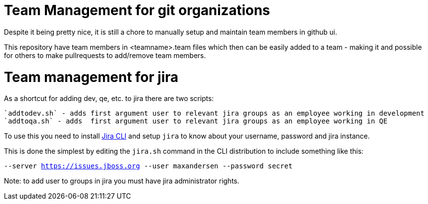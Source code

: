 = Team Management for git organizations

Despite it being pretty nice, it is still a chore to manually setup
and maintain team members in github ui.

This repository have team members in <teamname>.team files which then
can be easily added to a team - making it and possible for others to make pullrequests
to add/remove team members.

= Team management for jira

As a shortcut for adding dev, qe, etc. to jira there are two scripts:

   `addtodev.sh` - adds first argument user to relevant jira groups as an employee working in development
   `addtoqa.sh` - adds  first argument user to relevant jira groups as an employee working in QE

To use this you need to install https://bobswift.atlassian.net/wiki/display/JCLI/JIRA+Command+Line+Interface[Jira CLI]
and setup `jira` to know about your username, password and jira instance.

This is done the simplest by editing the `jira.sh` command in the CLI distribution to include something like this:

`--server https://issues.jboss.org --user maxandersen --password secret`

Note: to add user to groups in jira you must have jira administrator rights.
